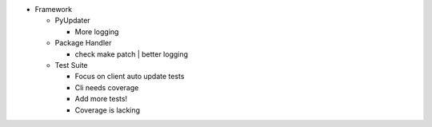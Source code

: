 - Framework

  - PyUpdater

    - More logging

  - Package Handler

    - check make patch | better logging

  - Test Suite

    - Focus on client auto update tests
    - Cli needs coverage
    - Add more tests!
    - Coverage is lacking
